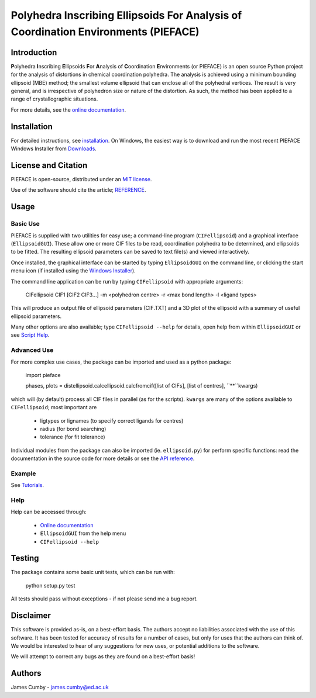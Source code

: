 ***********************************************************************************
Polyhedra Inscribing Ellipsoids For Analysis of Coordination Environments (PIEFACE)
***********************************************************************************

============
Introduction
============

**P**\ olyhedra **I**\ nscribing **E**\ llipsoids **F**\ or **A**\ nalysis of **C**\ oordination **E**\ nvironments (or PIEFACE) is an open source Python project for the
analysis of distortions in chemical coordination polyhedra.
The analysis is achieved using a minimum bounding ellipsoid (MBE) method; the smallest volume ellipsoid that can enclose all of the polyhedral vertices.
The result is very general, and is irrespective of polyhedron size or nature of the distortion. As such, the method has been applied to a range of crystallographic
situations.

For more details, see the `online documentation <http://pieface.readthedocs.io/>`_.

============
Installation
============

For detailed instructions, see `installation`_. On Windows, the easiest way is to download and run the most recent PIEFACE Windows Installer from `Downloads`_.

====================
License and Citation
====================

PIEFACE is open-source, distributed under an `MIT license <http://pieface.readthedocs.io/en/latest/license.html>`_.

Use of the software should cite the article; `REFERENCE <http://www.csec.ed.ac.uk>`_.

=====
Usage
=====

---------
Basic Use
---------

PIEFACE is supplied with two utilities for easy use; a command-line program (``CIFellipsoid``) and a graphical interface (``EllipsoidGUI``).
These allow one or more CIF files to be read, coordination polyhedra to be determined, and ellipsoids to be fitted. The resulting ellipsoid
parameters can be saved to text file(s) and viewed interactively.

Once installed, the graphical interface can be started by typing ``EllipsoidGUI`` on the command line, or clicking the start menu icon (if installed using the `Windows Installer <Downloads>`_).

The command line application can be run by typing ``CIFellipsoid`` with appropriate arguments:

    CIFellipsoid CIF1 [CIF2 CIF3...] -m <polyhedron centre> -r <max bond length> -l <ligand types>
    
This will produce an output file of ellipsoid parameters (CIF.TXT) and a 3D plot of the ellipsoid with a summary of useful ellipsoid parameters.

Many other options are also available; type ``CIFellipsoid --help`` for details, open help from within ``EllipsoidGUI`` or see `Script Help`_.

------------
Advanced Use
------------

For more complex use cases, the package can be imported and used as a python package:

    import pieface
    
    phases, plots = distellipsoid.calcellipsoid.calcfromcif([list of CIFs], [list of centres], ``**``kwargs)

    
which will (by default) process all CIF files in parallel (as for the scripts). ``kwargs`` are many of the options available to ``CIFellipsoid``; most important are 
    
    * ligtypes or lignames (to specify correct ligands for centres)
    * radius (for bond searching)
    * tolerance (for fit tolerance)

Individual modules from the package can also be imported (ie. ``ellipsoid.py``) for perform specific functions: read the documentation in the
source code for more details or see the `API reference`_.

-------
Example
-------

See `Tutorials`_.

----
Help
----

Help can be accessed through:

    * `Online documentation <http://pieface.readthedocs.io/>`_
    * ``EllipsoidGUI`` from the help menu
    * ``CIFellipsoid --help``

=======
Testing
=======

The package contains some basic unit tests, which can be run with:
    
    python setup.py test

All tests should pass without exceptions - if not please send me a bug report.

==========
Disclaimer
==========

This software is provided as-is, on a best-effort basis. The authors accept no liabilities associated with the use of this software. 
It has been tested for accuracy of results for a number of cases, but only for uses that the authors can think of. We would be interested
to hear of any suggestions for new uses, or potential additions to the software.

We will attempt to correct any bugs as they are found on a best-effort basis!

=======
Authors
=======

James Cumby - james.cumby@ed.ac.uk

.. _docshome: http://pieface.readthedocs.io/
.. _introduction: http://pieface.readthedocs.io/en/latest/introduction.html
.. _Tutorials: http://pieface.readthedocs.io/en/latest/tutorial.html
.. _installation: http://pieface.readthedocs.io/en/latest/installation.html
.. _Downloads: https://bitbucket.org/JCumby/pieface/downloads.html
.. _Script Help: http://pieface.readthedocs.io/en/latest/script_input.html
.. _API reference: http://pieface.readthedocs.io/en/latest/api_reference.html
